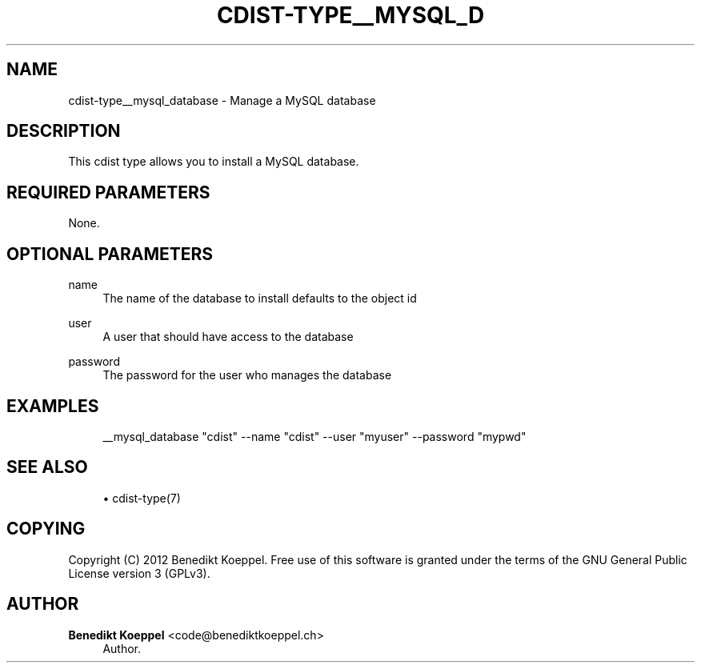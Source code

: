 '\" t
.\"     Title: cdist-type__mysql_database
.\"    Author: Benedikt Koeppel <code@benediktkoeppel.ch>
.\" Generator: DocBook XSL Stylesheets v1.77.1 <http://docbook.sf.net/>
.\"      Date: 11/07/2012
.\"    Manual: \ \&
.\"    Source: \ \&
.\"  Language: English
.\"
.TH "CDIST\-TYPE__MYSQL_D" "7" "11/07/2012" "\ \&" "\ \&"
.\" -----------------------------------------------------------------
.\" * Define some portability stuff
.\" -----------------------------------------------------------------
.\" ~~~~~~~~~~~~~~~~~~~~~~~~~~~~~~~~~~~~~~~~~~~~~~~~~~~~~~~~~~~~~~~~~
.\" http://bugs.debian.org/507673
.\" http://lists.gnu.org/archive/html/groff/2009-02/msg00013.html
.\" ~~~~~~~~~~~~~~~~~~~~~~~~~~~~~~~~~~~~~~~~~~~~~~~~~~~~~~~~~~~~~~~~~
.ie \n(.g .ds Aq \(aq
.el       .ds Aq '
.\" -----------------------------------------------------------------
.\" * set default formatting
.\" -----------------------------------------------------------------
.\" disable hyphenation
.nh
.\" disable justification (adjust text to left margin only)
.ad l
.\" -----------------------------------------------------------------
.\" * MAIN CONTENT STARTS HERE *
.\" -----------------------------------------------------------------
.SH "NAME"
cdist-type__mysql_database \- Manage a MySQL database
.SH "DESCRIPTION"
.sp
This cdist type allows you to install a MySQL database\&.
.SH "REQUIRED PARAMETERS"
.sp
None\&.
.SH "OPTIONAL PARAMETERS"
.PP
name
.RS 4
The name of the database to install defaults to the object id
.RE
.PP
user
.RS 4
A user that should have access to the database
.RE
.PP
password
.RS 4
The password for the user who manages the database
.RE
.SH "EXAMPLES"
.sp
.if n \{\
.RS 4
.\}
.nf
__mysql_database "cdist" \-\-name "cdist" \-\-user "myuser" \-\-password "mypwd"
.fi
.if n \{\
.RE
.\}
.SH "SEE ALSO"
.sp
.RS 4
.ie n \{\
\h'-04'\(bu\h'+03'\c
.\}
.el \{\
.sp -1
.IP \(bu 2.3
.\}
cdist\-type(7)
.RE
.SH "COPYING"
.sp
Copyright (C) 2012 Benedikt Koeppel\&. Free use of this software is granted under the terms of the GNU General Public License version 3 (GPLv3)\&.
.SH "AUTHOR"
.PP
\fBBenedikt Koeppel\fR <\&code@benediktkoeppel\&.ch\&>
.RS 4
Author.
.RE
